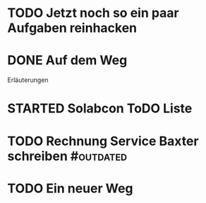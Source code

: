 #+TODO: TODO STARTED BLOCKED WAITING | DONE CANCELLED
* TODO Jetzt noch so ein paar Aufgaben reinhacken
:LOGBOOK:
- State "TODO"       from              [2024-11-19 Tue 13:39]
:END:
* DONE Auf dem Weg
CLOSED: [2024-11-18 Mon 12:35]
:LOGBOOK:
- State "DONE"       from "TODO"       [2024-11-18 Mon 12:35]
:END:
Erläuterungen
* STARTED Solabcon ToDO Liste
:LOGBOOK:
- State "STARTED"    from "DONE"       [2024-11-18 Mon 13:11]
:END:
* TODO Rechnung Service Baxter schreiben                            :#outdated:
:LOGBOOK:
- State "TODO"       from "DONE"       [2024-11-18 Mon 12:35]
:END:
* TODO Ein neuer Weg
:LOGBOOK:
- State "TODO"       from "DONE"       [2024-11-19 Tue 13:44]
- State "DONE"       from "TODO"       [2024-11-19 Tue 13:44]
- State "TODO"       from "DONE"       [2024-11-19 Tue 13:36]
- State "DONE"       from "TODO"       [2024-11-19 Tue 13:32]
:END:
